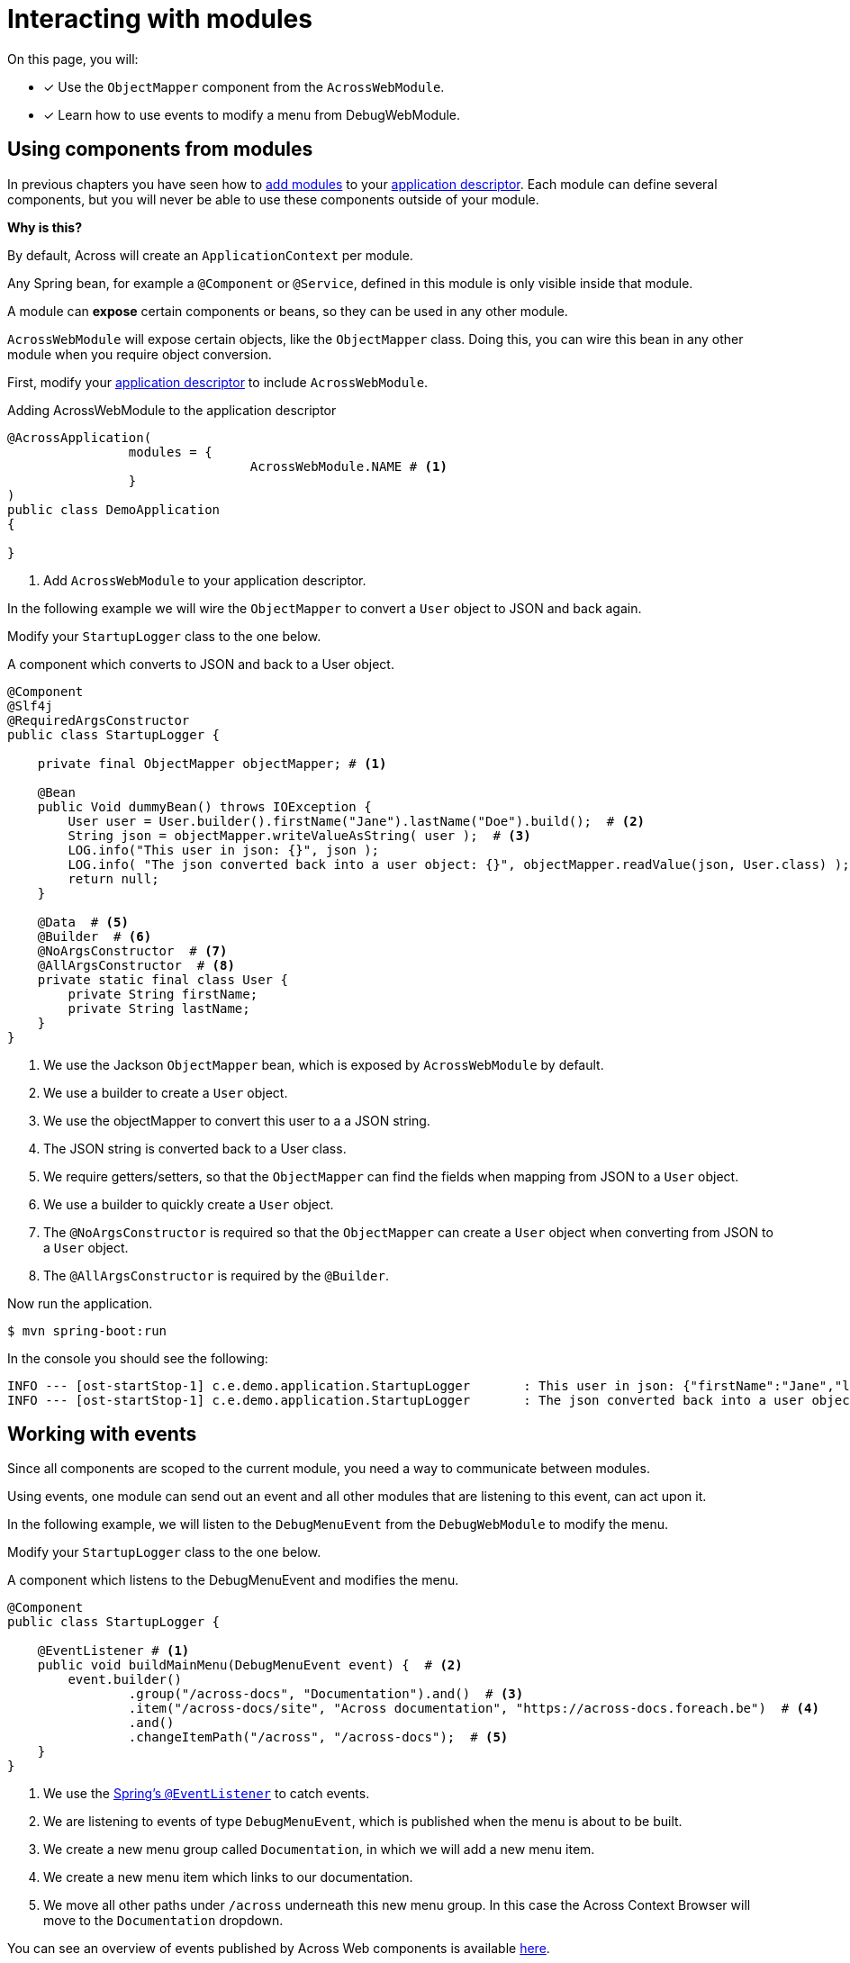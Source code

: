 = Interacting with modules

On this page, you will:

* [*] Use the `ObjectMapper` component from the `AcrossWebModule`.
* [*] Learn how to use events to modify a menu from DebugWebModule.

[[using-components]]
== Using components from modules

In previous chapters you have seen how to xref:adding-modules.adoc[add modules] to your xref:creating-an-application/application-descriptor.adoc[application descriptor].
Each module can define several components, but you will never be able to use these components outside of your module.

****
*Why is this?*

By default, Across will create an `ApplicationContext` per module.

Any Spring bean, for example a `@Component` or `@Service`, defined in this module is only visible inside that module.
****

A module can *expose* certain components or beans, so they can be used in any other module.

`AcrossWebModule` will expose certain objects, like the `ObjectMapper` class.
Doing this, you can wire this bean in any other module when you require object conversion.

First, modify your xref:creating-an-application/application-descriptor.adoc[application descriptor] to include `AcrossWebModule`.

.Adding AcrossWebModule to the application descriptor
[source,java,indent=0]
[subs="verbatim,quotes,attributes"]
----
@AcrossApplication(
		modules = {
				AcrossWebModule.NAME # <1>
		}
)
public class DemoApplication
{

}
----

<1> Add `AcrossWebModule` to your application descriptor.

In the following example we will wire the `ObjectMapper` to convert a `User` object to JSON and back again.

Modify your `StartupLogger` class to the one below.

.A component which converts to JSON and back to a User object.
[source,java,indent=0]
[subs="verbatim,quotes,attributes"]
----
@Component
@Slf4j
@RequiredArgsConstructor
public class StartupLogger {

    private final ObjectMapper objectMapper; # <1>

    @Bean
    public Void dummyBean() throws IOException {
        User user = User.builder().firstName("Jane").lastName("Doe").build();  # <2>
        String json = objectMapper.writeValueAsString( user );  # <3>
        LOG.info("This user in json: {}", json );
        LOG.info( "The json converted back into a user object: {}", objectMapper.readValue(json, User.class) );  # <4>
        return null;
    }

    @Data  # <5>
    @Builder  # <6>
    @NoArgsConstructor  # <7>
    @AllArgsConstructor  # <8>
    private static final class User {
        private String firstName;
        private String lastName;
    }
}

----

<1> We use the Jackson `ObjectMapper` bean, which is exposed by `AcrossWebModule` by default.
<2> We use a builder to create a `User` object.
<3> We use the objectMapper to convert this user to a a JSON string.
<4> The JSON string is converted back to a User class.
<5> We require getters/setters, so that the `ObjectMapper` can find the fields when mapping from JSON to a `User` object.
<6> We use a builder to quickly create a `User` object.
<7> The `@NoArgsConstructor` is required so that the `ObjectMapper` can create a `User` object when converting from JSON to a `User` object.
<8> The `@AllArgsConstructor` is required by the `@Builder`.

Now run the application.

----
$ mvn spring-boot:run
----

In the console you should see the following:

----
INFO --- [ost-startStop-1] c.e.demo.application.StartupLogger       : This user in json: {"firstName":"Jane","lastName":"Doe"}
INFO --- [ost-startStop-1] c.e.demo.application.StartupLogger       : The json converted back into a user object: StartupLogger.User(firstName=Jane, lastName=Doe)

----

[[working-with-events]]
== Working with events

Since all components are scoped to the current module, you need a way to communicate between modules.

Using events, one module can send out an event and all other modules that are listening to this event, can act upon it.

In the following example, we will listen to the `DebugMenuEvent` from the `DebugWebModule` to modify the menu.

Modify your `StartupLogger` class to the one below.

.A component which listens to the DebugMenuEvent and modifies the menu.
[source,java,indent=0]
[subs="verbatim,quotes,attributes"]
----
@Component
public class StartupLogger {

    @EventListener # <1>
    public void buildMainMenu(DebugMenuEvent event) {  # <2>
        event.builder()
                .group("/across-docs", "Documentation").and()  # <3>
                .item("/across-docs/site", "Across documentation", "https://across-docs.foreach.be")  # <4>
                .and()
                .changeItemPath("/across", "/across-docs");  # <5>
    }
}
----

<1> We use the https://docs.spring.io/spring/docs/4.3.14.RELEASE/spring-framework-reference/htmlsingle/#context-functionality-events[Spring's `@EventListener`] to catch events.
<2> We are listening to events of type `DebugMenuEvent`, which is published when the menu is about to be built.
<3> We create a new menu group called `Documentation`, in which we will add a new menu item.
<4> We create a new menu item which links to our documentation.
<5> We move all other paths under `/across` underneath this new menu group. In this case the Across Context Browser will move to the `Documentation` dropdown.

You can see an overview of events published by Across Web components is available xref:across-web:published-events.adoc[here].

For a more in-depth overview of menu's, visit the page xref:across-web:web-views/working-with-menus.adoc[Working with menus].